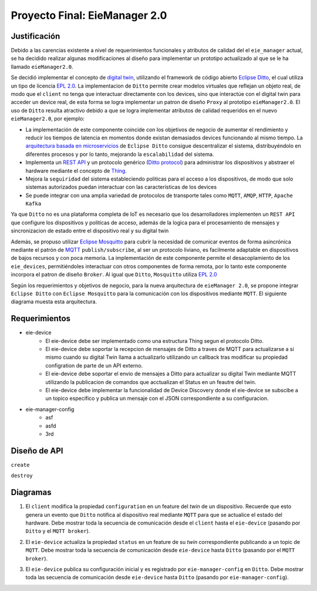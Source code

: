 ******************************
Proyecto Final: EieManager 2.0
******************************

.. image:: img/factory_iot.png
   :align: center

Justificación
++++++++++++++

Debido a las carencias existente a nivel de requerimientos funcionales y atributos de calidad del
el ``eie_manager`` actual, se ha decidido realizar algunas modificaciones al diseño para
implementar un prototipo actualizado al que se le ha llamado ``eieManager2.0``.

Se decidió implementar el concepto de `digital twin <https://www.ibm.com/topics/what-is-a-digital-twin>`_,
utilizando el framework de código abierto
`Eclipse Ditto <https://www.eclipse.org/ditto/intro-overview.html>`_, el cual utiliza un tipo
de licencia `EPL 2.0 <https://www.eclipse.org/legal/epl-2.0/>`_.  La implementacion de ``Ditto``
permite crear modelos virtuales que reflejan un objeto real, de modo que el ``client`` no tenga que interactuar
directamente con los devices, sino que interactúe con el digital twin para acceder un device real, de esta
forma se logra implementar un patron de diseño ``Proxy`` al prototipo ``eieManager2.0``.
El uso de ``Ditto`` resulta atractivo debido a que se logra implementar atributos de calidad requeridos en el nuevo
``eieManager2.0``, por ejemplo:

* La implementación de este componente coincide con los objetivos de negocio de aumentar el rendimiento y reducir los tiempos de latencia en momentos donde existan demasiados devices funcionando al mismo tiempo. La `arquitectura basada en microservicios <https://www.eclipse.org/ditto/architecture-overview.html>`_ de ``Eclipse Ditto`` consigue descentralizar el sistema, distribuyéndolo en diferentes procesos y por lo tanto, mejorando la ``escalabilidad`` del sistema.

* Implementa un `REST API <https://www.eclipse.org/ditto/httpapi-overview.html>`_ y un protocolo genérico (`Ditto protocol <https://www.eclipse.org/ditto/protocol-overview.html>`_) para administrar los dispositivos y abstraer el hardware mediante el concepto de `Thing <https://www.eclipse.org/ditto/basic-thing.html>`_.

* Mejora la ``seguiridad`` del sistema estableciendo politicas para el acceso a los dispositivos, de modo que solo sistemas autorizados puedan interactuar con las características de los devices

* Se puede integrar con una amplia variedad de protocolos de transporte tales como ``MQTT``, ``AMQP``, ``HTTP``, ``Apache Kafka``


Ya que ``Ditto`` no es una plataforma completa de IoT es necesario que los desarrolladores implementen un ``REST API`` que configure
los dispositivos y politícas de acceso, además de la logica para el procesamiento de mensajes y sincronizacion de estado entre el dispositivo real y su digital twin

Además, se propuso utilizar `Eclipse Mosquitto <https://mosquitto.org/>`_ para cubrir la necesidad de comunicar eventos de
forma asincrónica mediante el patrón de `MQTT <https://mqtt.org/>`_  ``publish/subscribe``, al ser un protocolo liviano, es facilmente
adaptable en dispositivos de bajos recursos y con poca memoria. La implementación de este componente
permite el desacoplamiento de los ``eie_devices``, permitiéndoles interactuar con otros componentes de forma
remota, por lo tanto este componente incorpora el patron de diseño ``Broker``. Al igual que ``Ditto``,
``Mosquitto`` utiliza `EPL 2.0 <https://www.eclipse.org/legal/epl-2.0/>`_

Según los requerimientos y objetivos de negocio, para la nueva arquitectura de ``eieManager 2.0``, se propone integrar ``Eclipse Ditto`` con ``Eclipse Mosquitto`` para la comunicación con los dispositivos mediante ``MQTT``. El siguiente diagrama muesta esta arquitectura.

.. image:: img/eie_manager_2.0.png
   :align: center


Requerimientos
++++++++++++++

- eie-device
   - El eie-device debe ser implementado como una estructura Thing segun el protocolo Ditto.
   - El eie-device debe soportar la recepcion de mensajes de Ditto a traves de MQTT para actualizarse a si mismo cuando su digital Twin llama a actualizarlo utilizando un callback tras modificar su propiedad configration de parte de un API externo.
   - El eie-device debe soportar el envio de mensajes a Ditto para actualizar su digital Twin mediante MQTT utilizando la publicacion de comandos que acctualizan el Status en un feautre del twin.
   - El eie-device debe implementar la funcionalidad de Device Discovery donde el eie-device se subscibe a un topico especifico y publica un mensaje con el JSON correspondiente a su configuracion.

- eie-manager-config
   - asf
   - asfd
   - 3rd

Diseño de API
+++++++++++++
``create``

``destroy``



Diagramas
+++++++++
1. El ``client`` modifica la propiedad ``configuration`` en un feature del `twin` de un dispositivo. Recuerde que esto genera un evento que ``Ditto`` notifica al dispositivo real mediante ``MQTT`` para que se actualice el estado del hardware. Debe mostrar toda la secuencia de comunicación desde el ``client`` hasta el ``eie-device`` (pasando por ``Ditto`` y el ``MQTT broker``).

.. uml::

  @startuml
  participant Client
  participant Ditto
  participant "MQTT Broker"
  participant "eie-device"
  Client->Ditto: Config Modify Request via REST
  Ditto->Ditto: Modify feature property
  Ditto-> "MQTT Broker": Ditto Event
  "MQTT Broker"-> "eie-device": Send JSon with Thing structure after applying changes
  "eie-device"-> "eie-device": Parse JSon
  "eie-device"-> "eie-device": Execute user feature property callback
  @enduml

2. El ``eie-device`` actualiza la propiedad ``status`` en un feature de su `twin` correspondiente publicando a un topic de ``MQTT``. Debe mostrar toda la secuencia de comunicación desde ``eie-device`` hasta ``Ditto`` (pasando por el ``MQTT broker``).

.. uml::

  @startuml
  participant Ditto
  participant "MQTT Broker"
  participant "eie-device"
  "eie-device"->"eie-device":  Feature propery (status) update
  "eie-device"->"MQTT Broker": Publish update
  "MQTT Broker"->"MQTT Broker": eie-device topic update
  "MQTT Broker"-> Ditto: Subscribers update
  "Ditto"-> Ditto: Feature update
  @enduml

3. El ``eie-device`` publica su configuración inicial y es registrado por ``eie-manager-config`` en ``Ditto``. Debe mostrar toda las secuencia de comunicación desde ``eie-device`` hasta ``Ditto`` (pasando por ``eie-manager-config``).

.. uml::

  @startuml
  participant Ditto
  participant "eie-manager-config"
  participant "MQTT Broker"
  participant "eie-device"
  "eie-device"->"MQTT Broker": Publish initial config of the Thing structure
  "MQTT Broker"-> "MQTT Broker": Update general topic members
  "MQTT Broker"-> "eie-manager-config": Send JSon File with the thing initial config
  "eie-manager-config" -> "eie-manager-config": Configure access politics
  "eie-manager-config" -> "MQTT Broker": Configure source/target conections
  "eie-manager-config"-> Ditto: Register device through REST API
  @enduml
